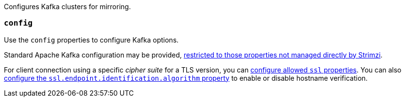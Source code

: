 Configures Kafka clusters for mirroring.

[id='property-mirrormaker2-config-{context}']
=== `config`
Use the `config` properties to configure Kafka options.

Standard Apache Kafka configuration may be provided, xref:assembly-kafka-connect-configuration-deployment-configuration-kafka-connect[restricted to those properties not managed directly by Strimzi].

For client connection using a specific _cipher suite_ for a TLS version, you can xref:con-common-configuration-ssl-reference[configure allowed `ssl` properties].
You can also xref:con-common-configuration-ssl-reference[configure the `ssl.endpoint.identification.algorithm` property] to enable or disable hostname verification.

